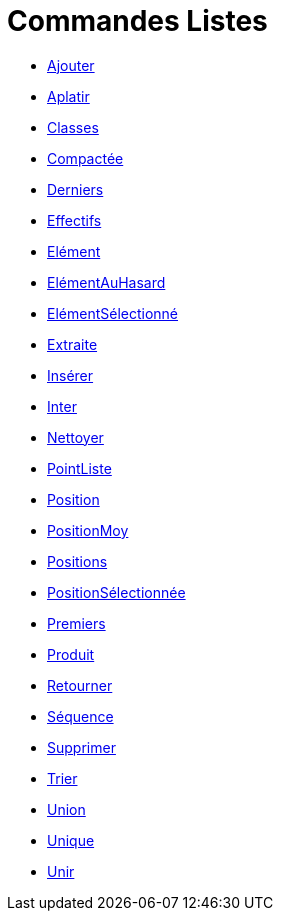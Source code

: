 = Commandes Listes
:page-en: commands/List_Commands
ifdef::env-github[:imagesdir: /fr/modules/ROOT/assets/images]

* xref:/commands/Ajouter.adoc[Ajouter]
* xref:/commands/Aplatir.adoc[Aplatir]
* xref:/commands/Classes.adoc[Classes]
* xref:/commands/Compactée.adoc[Compactée]
* xref:/commands/Derniers.adoc[Derniers]
* xref:/commands/Effectifs.adoc[Effectifs]
* xref:/commands/Elément.adoc[Elément]
* xref:/commands/ElémentAuHasard.adoc[ElémentAuHasard]
* xref:/commands/ElémentSélectionné.adoc[ElémentSélectionné]
* xref:/commands/Extraite.adoc[Extraite]
* xref:/commands/Insérer.adoc[Insérer]
* xref:/commands/Inter.adoc[Inter]
* xref:/commands/Nettoyer.adoc[Nettoyer]
* xref:/commands/PointListe.adoc[PointListe]
* xref:/commands/Position.adoc[Position]
* xref:/commands/PositionMoy.adoc[PositionMoy]
* xref:/commands/Positions.adoc[Positions]
* xref:/commands/PositionSélectionnée.adoc[PositionSélectionnée]
* xref:/commands/Premiers.adoc[Premiers]
* xref:/commands/Produit.adoc[Produit]
* xref:/commands/Retourner.adoc[Retourner]
* xref:/commands/Séquence.adoc[Séquence]
* xref:/commands/Supprimer.adoc[Supprimer]
* xref:/commands/Trier.adoc[Trier]
* xref:/commands/Union.adoc[Union]
* xref:/commands/Unique.adoc[Unique]
* xref:/commands/Unir.adoc[Unir]
